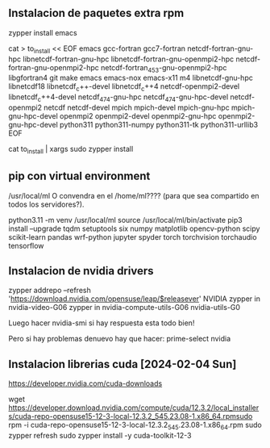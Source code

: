
** Instalacion de paquetes extra rpm

zypper install emacs


cat > to_install << EOF
emacs
gcc-fortran
gcc7-fortran
netcdf-fortran-gnu-hpc
libnetcdf-fortran-gnu-hpc
libnetcdf-fortran-gnu-openmpi2-hpc
netcdf-fortran-gnu-openmpi2-hpc
netcdf-fortran_4_5_3-gnu-openmpi2-hpc
libgfortran4
git
make
emacs
emacs-nox
emacs-x11
m4
libnetcdf-gnu-hpc
libnetcdf18
libnetcdf_c++-devel
libnetcdf_c++4
netcdf-openmpi2-devel
libnetcdf_c++4-devel
netcdf_4_7_4-gnu-hpc
netcdf_4_7_4-gnu-hpc-devel
netcdf-openmpi2
netcdf
netcdf-devel
mpich 
mpich-devel
mpich-gnu-hpc 
mpich-gnu-hpc-devel
openmpi2
openmpi2-devel
openmpi2-gnu-hpc
openmpi2-gnu-hpc-devel
python311
python311-numpy
python311-tk
python311-urllib3
EOF

cat to_install | xargs sudo zypper install

** pip con virtual environment

/usr/local/ml O convendra en el /home/ml???? (para que sea compartido en todos los servidores?).

python3.11 -m venv /usr/local/ml
source /usr/local/ml/bin/activate
pip3 install --upgrade  tqdm setuptools six numpy matplotlib opencv-python scipy scikit-learn pandas  wrf-python jupyter spyder torch torchvision torchaudio tensorflow 


** Instalacion de nvidia drivers

zypper addrepo --refresh 'https://download.nvidia.com/opensuse/leap/$releasever' NVIDIA
zypper in nvidia-video-G06
zypper in nvidia-compute-utils-G06 nvidia-utils-G0

Luego hacer nvidia-smi  si hay respuesta esta todo bien!

Pero si hay problemas denuevo hay que hacer: prime-select nvidia


** Instalacion librerias cuda [2024-02-04 Sun]
https://developer.nvidia.com/cuda-downloads

wget https://developer.download.nvidia.com/compute/cuda/12.3.2/local_installers/cuda-repo-opensuse15-12-3-local-12.3.2_545.23.08-1.x86_64.rpmsudo 
rpm -i cuda-repo-opensuse15-12-3-local-12.3.2_545.23.08-1.x86_64.rpm
sudo zypper refresh
sudo zypper install -y cuda-toolkit-12-3
